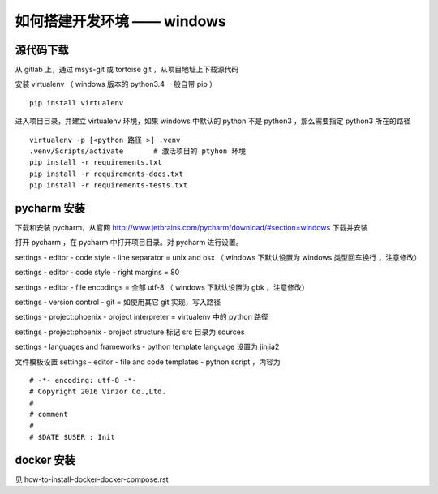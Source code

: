 如何搭建开发环境 —— windows
============================


源代码下载
----------------------------

从 gitlab 上，通过 msys-git 或 tortoise git ，从项目地址上下载源代码

安装 virtualenv （ windows 版本的 python3.4 一般自带 pip ） ::

    pip install virtualenv

进入项目目录，并建立 virtualenv 环境，如果 windows 中默认的 python 不是 python3 ，那么需要指定 python3 所在的路径 ::

    virtualenv -p [<python 路径 >] .venv
    .venv/Scripts/activate       # 激活项目的 ptyhon 环境
    pip install -r requirements.txt
    pip install -r requirements-docs.txt
    pip install -r requirements-tests.txt


pycharm 安装
-------------------------

下载和安装 pycharm，从官网 `http://www.jetbrains.com/pycharm/download/#section=windows <http://www.jetbrains.com/pycharm/download/#section=windows>`_ 下载并安装

打开 pycharm ，在 pycharm 中打开项目目录。对 pycharm 进行设置。

settings - editor - code style - line separator = unix and osx （ windows 下默认设置为 windows 类型回车换行 ，注意修改）

settings - editor - code style - right margins  = 80

settings - editor - file encodings  = 全部 utf-8 （ windows 下默认设置为 gbk ，注意修改）

settings - version control - git    = 如使用其它 git 实现，写入路径

settings - project:phoenix - project interpreter = virtualenv 中的 python 路径

settings - project:phoenix - project structure 标记 src 目录为 sources

settings - languages and frameworks - python template language 设置为 jinjia2

文件模板设置 settings - editor - file and code templates - python script ，内容为 ::

    # -*- encoding: utf-8 -*-
    # Copyright 2016 Vinzor Co.,Ltd.
    #
    # comment
    #
    # $DATE $USER : Init


docker 安装
------------------------

见 how-to-install-docker-docker-compose.rst